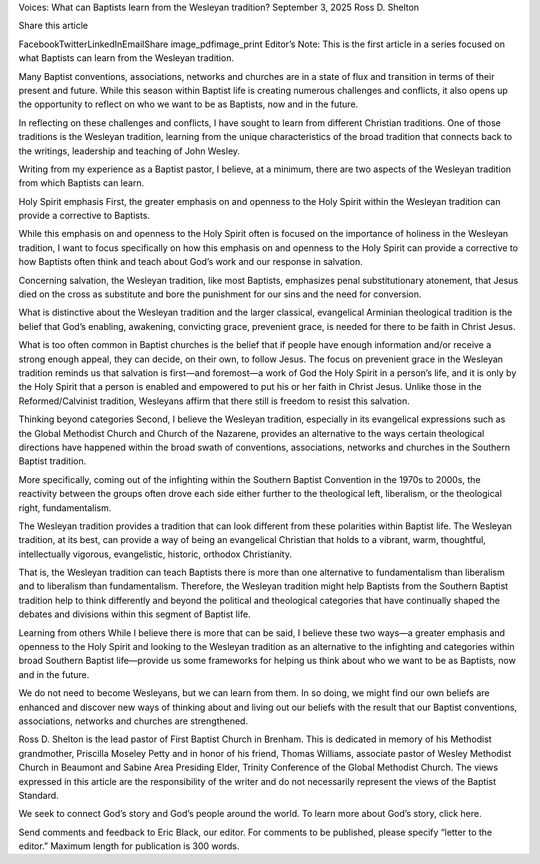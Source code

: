 Voices: What can Baptists learn from the Wesleyan tradition?
September 3, 2025
Ross D. Shelton

Share this article

FacebookTwitterLinkedInEmailShare
image_pdfimage_print
Editor’s Note: This is the first article in a series focused on what Baptists can learn from the Wesleyan tradition.

Many Baptist conventions, associations, networks and churches are in a state of flux and transition in terms of their present and future. While this season within Baptist life is creating numerous challenges and conflicts, it also opens up the opportunity to reflect on who we want to be as Baptists, now and in the future.

In reflecting on these challenges and conflicts, I have sought to learn from different Christian traditions. One of those traditions is the Wesleyan tradition, learning from the unique characteristics of the broad tradition that connects back to the writings, leadership and teaching of John Wesley.

Writing from my experience as a Baptist pastor, I believe, at a minimum, there are two aspects of the Wesleyan tradition from which Baptists can learn.

Holy Spirit emphasis
First, the greater emphasis on and openness to the Holy Spirit within the Wesleyan tradition can provide a corrective to Baptists.

While this emphasis on and openness to the Holy Spirit often is focused on the importance of holiness in the Wesleyan tradition, I want to focus specifically on how this emphasis on and openness to the Holy Spirit can provide a corrective to how Baptists often think and teach about God’s work and our response in salvation.

Concerning salvation, the Wesleyan tradition, like most Baptists, emphasizes penal substitutionary atonement, that Jesus died on the cross as substitute and bore the punishment for our sins and the need for conversion.

What is distinctive about the Wesleyan tradition and the larger classical, evangelical Arminian theological tradition is the belief that God’s enabling, awakening, convicting grace, prevenient grace, is needed for there to be faith in Christ Jesus.

What is too often common in Baptist churches is the belief that if people have enough information and/or receive a strong enough appeal, they can decide, on their own, to follow Jesus. The focus on prevenient grace in the Wesleyan tradition reminds us that salvation is first—and foremost—a work of God the Holy Spirit in a person’s life, and it is only by the Holy Spirit that a person is enabled and empowered to put his or her faith in Christ Jesus. Unlike those in the Reformed/Calvinist tradition, Wesleyans affirm that there still is freedom to resist this salvation.

Thinking beyond categories
Second, I believe the Wesleyan tradition, especially in its evangelical expressions such as the Global Methodist Church and Church of the Nazarene, provides an alternative to the ways certain theological directions have happened within the broad swath of conventions, associations, networks and churches in the Southern Baptist tradition.

More specifically, coming out of the infighting within the Southern Baptist Convention in the 1970s to 2000s, the reactivity between the groups often drove each side either further to the theological left, liberalism, or the theological right, fundamentalism.

The Wesleyan tradition provides a tradition that can look different from these polarities within Baptist life. The Wesleyan tradition, at its best, can provide a way of being an evangelical Christian that holds to a vibrant, warm, thoughtful, intellectually vigorous, evangelistic, historic, orthodox Christianity.

That is, the Wesleyan tradition can teach Baptists there is more than one alternative to fundamentalism than liberalism and to liberalism than fundamentalism. Therefore, the Wesleyan tradition might help Baptists from the Southern Baptist tradition help to think differently and beyond the political and theological categories that have continually shaped the debates and divisions within this segment of Baptist life.

Learning from others
While I believe there is more that can be said, I believe these two ways—a greater emphasis and openness to the Holy Spirit and looking to the Wesleyan tradition as an alternative to the infighting and categories within broad Southern Baptist life—provide us some frameworks for helping us think about who we want to be as Baptists, now and in the future.

We do not need to become Wesleyans, but we can learn from them. In so doing, we might find our own beliefs are enhanced and discover new ways of thinking about and living out our beliefs with the result that our Baptist conventions, associations, networks and churches are strengthened.

Ross D. Shelton is the lead pastor of First Baptist Church in Brenham. This is dedicated in memory of his Methodist grandmother, Priscilla Moseley Petty and in honor of his friend, Thomas Williams, associate pastor of Wesley Methodist Church in Beaumont and Sabine Area Presiding Elder, Trinity Conference of the Global Methodist Church. The views expressed in this article are the responsibility of the writer and do not necessarily represent the views of the Baptist Standard.

We seek to connect God’s story and God’s people around the world. To learn more about God’s story, click here.

Send comments and feedback to Eric Black, our editor. For comments to be published, please specify “letter to the editor.” Maximum length for publication is 300 words.

